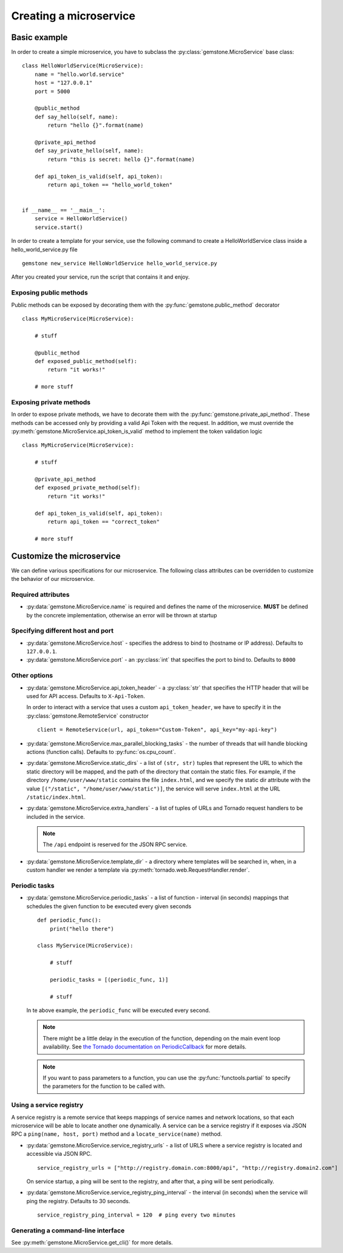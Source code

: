 Creating a microservice
=======================


Basic example
-------------

In order to create a simple microservice, you have to subclass the :py:class:`gemstone.MicroService`
base class:

::

    class HelloWorldService(MicroService):
        name = "hello.world.service"
        host = "127.0.0.1"
        port = 5000

        @public_method
        def say_hello(self, name):
            return "hello {}".format(name)

        @private_api_method
        def say_private_hello(self, name):
            return "this is secret: hello {}".format(name)

        def api_token_is_valid(self, api_token):
            return api_token == "hello_world_token"


    if __name__ == '__main__':
        service = HelloWorldService()
        service.start()


In order to create a template for your service, use the following command to create a HelloWorldService class inside a hello_world_service.py file

::

    gemstone new_service HelloWorldService hello_world_service.py



After you created your service, run the script that contains it and enjoy.

Exposing public methods
~~~~~~~~~~~~~~~~~~~~~~~

Public methods can be exposed by decorating them with the :py:func:`gemstone.public_method` decorator

::

    class MyMicroService(MicroService):

        # stuff

        @public_method
        def exposed_public_method(self):
            return "it works!"

        # more stuff


Exposing private methods
~~~~~~~~~~~~~~~~~~~~~~~~

In order to expose private methods, we have to decorate them with the :py:func:`gemstone.private_api_method`.
These methods can be accessed only by providing a valid Api Token with the request. In addition, we must override the
:py:meth:`gemstone.MicroService.api_token_is_valid` method to implement the token validation logic

::

    class MyMicroService(MicroService):

        # stuff

        @private_api_method
        def exposed_private_method(self):
            return "it works!"

        def api_token_is_valid(self, api_token):
            return api_token == "correct_token"

        # more stuff



Customize the microservice
--------------------------

We can define various specifications for our microservice. The following class attributes can be overridden
to customize the behavior of our microservice.

Required attributes
~~~~~~~~~~~~~~~~~~~

- :py:data:`gemstone.MicroService.name` is required and defines the name of the microservice.
  **MUST** be defined by the concrete implementation, otherwise an error will be thrown at startup

Specifying different host and port
~~~~~~~~~~~~~~~~~~~~~~~~~~~~~~~~~~

- :py:data:`gemstone.MicroService.host` - specifies the address to bind to (hostname or IP address).
  Defaults to ``127.0.0.1``.
- :py:data:`gemstone.MicroService.port` - an :py:class:`int` that specifies the port to bind to.
  Defaults to ``8000``

Other options
~~~~~~~~~~~~~

- :py:data:`gemstone.MicroService.api_token_header` - a :py:class:`str` that specifies the HTTP
  header that will be used for API access. Defaults to ``X-Api-Token``.

  In order to interact with a service that uses a custom ``api_token_header``, we have to specify it in the
  :py:class:`gemstone.RemoteService` constructor

  ::

        client = RemoteService(url, api_token="Custom-Token", api_key="my-api-key")

- :py:data:`gemstone.MicroService.max_parallel_blocking_tasks` - the number of threads that
  will handle blocking actions (function calls). Defaults to :py:func:`os.cpu_count`.


- :py:data:`gemstone.MicroService.static_dirs` - a list of ``(str, str)`` tuples that represent the
  URL to which the static directory will be mapped, and the path of the directory that contain the static files.
  For example, if the directory ``/home/user/www/static`` contains the file ``index.html``, and we specify the static dir
  attribute with the value ``[("/static", "/home/user/www/static")]``, the service will serve ``index.html`` at the
  URL ``/static/index.html``.

- :py:data:`gemstone.MicroService.extra_handlers` - a list of tuples of URLs and Tornado request handlers to
  be included in the service.

  .. note::

        The ``/api`` endpoint is reserved for the JSON RPC service.

- :py:data:`gemstone.MicroService.template_dir` - a directory where templates will be searched in, when, in a
  custom handler we render a template via :py:meth:`tornado.web.RequestHandler.render`.


Periodic tasks
~~~~~~~~~~~~~~

- :py:data:`gemstone.MicroService.periodic_tasks` - a list of function - interval (in seconds) mappings that
  schedules the given function to be executed every given seconds

  ::

      def periodic_func():
          print("hello there")

      class MyService(MicroService):

          # stuff

          periodic_tasks = [(periodic_func, 1)]

          # stuff


  In te above example, the ``periodic_func`` will be executed every second.

  .. note::

        There might be a little delay in the execution of the function, depending on the main event loop availability.
        See `the Tornado documentation on PeriodicCallback  <http://www.tornadoweb.org/en/stable/ioloop.html#tornado.ioloop.PeriodicCallback>`_
        for more details.

  .. note::

        If you want to pass parameters to a function, you can use the :py:func:`functools.partial` to specify the
        parameters for the function to be called with.

Using a service registry
~~~~~~~~~~~~~~~~~~~~~~~~

A service registry is a remote service that keeps mappings of service names and network locations, so that each
microservice will be able to locate another one dynamically. A service can be a service registry if it exposes
via JSON RPC a ``ping(name, host, port)`` method and a ``locate_service(name)`` method.

- :py:data:`gemstone.MicroService.service_registry_urls` - a list of URLS where a service registry is located and
  accessible via JSON RPC.

  ::

      service_registry_urls = ["http://registry.domain.com:8000/api", "http://registry.domain2.com"]

  On service startup, a ping will be sent to the registry, and after that, a ping will be sent periodically.

- :py:data:`gemstone.MicroService.service_registry_ping_interval` - the interval (in seconds) when the
  service will ping the registry. Defaults to 30 seconds.

  ::

      service_registry_ping_interval = 120  # ping every two minutes


Generating a command-line interface
~~~~~~~~~~~~~~~~~~~~~~~~~~~~~~~~~~~

See :py:meth:`gemstone.MicroService.get_cli()` for more details.

